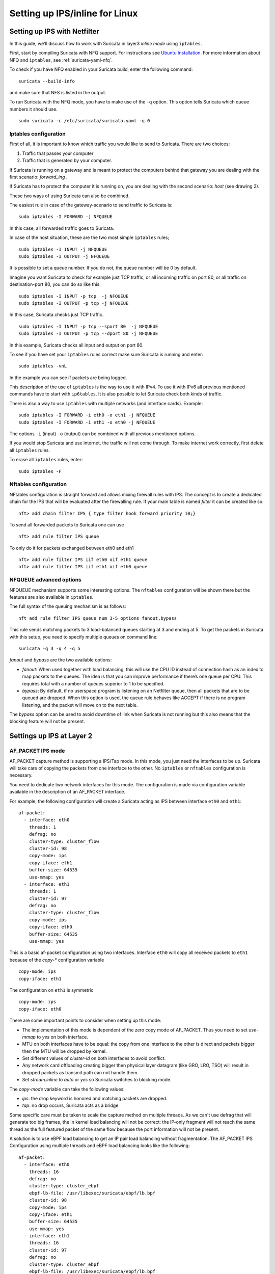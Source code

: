 Setting up IPS/inline for Linux
================================

Setting up IPS with Netfilter
-----------------------------

In this guide, we'll discuss how to work with Suricata in layer3 `inline
mode` using ``iptables``.

First, start by compiling Suricata with NFQ support. For instructions
see `Ubuntu Installation
<https://redmine.openinfosecfoundation.org/projects/suricata/wiki/Ubuntu_Installation>`_.
For more information about NFQ and ``iptables``, see
:ref:`suricata-yaml-nfq`.

To check if you have NFQ enabled in your Suricata build, enter the following command: ::

  suricata --build-info

and make sure that NFS is listed in the output.

To run Suricata with the NFQ mode, you have to make use of the ``-q`` option. This
option tells Suricata which queue numbers it should use.

::

  sudo suricata -c /etc/suricata/suricata.yaml -q 0


Iptables configuration
~~~~~~~~~~~~~~~~~~~~~~

First of all, it is important to know which traffic you would like to send
to Suricata. There are two choices:

1.  Traffic that passes your computer
2.  Traffic that is generated by your computer.

.. image:: setting-up-ipsinline-for-linux/IPtables.png

.. image:: setting-up-ipsinline-for-linux/iptables1.png

If Suricata is running on a gateway and is meant to protect the computers
behind that gateway you are dealing with the first scenario: *forward_ing* .

If Suricata has to protect the computer it is running on, you are dealing
with the second scenario: *host* (see drawing 2).

These two ways of using Suricata can also be combined.

The easiest rule in case of the gateway-scenario to send traffic to Suricata is:

::

  sudo iptables -I FORWARD -j NFQUEUE

In this case, all forwarded traffic goes to Suricata.

In case of the host situation, these are the two most simple ``iptables`` rules;

::

  sudo iptables -I INPUT -j NFQUEUE
  sudo iptables -I OUTPUT -j NFQUEUE

It is possible to set a queue number. If you do not, the queue number will
be 0 by default.

Imagine you want Suricata to check for example just TCP traffic, or all
incoming traffic on port 80, or all traffic on destination-port 80, you
can do so like this:

::

  sudo iptables -I INPUT -p tcp  -j NFQUEUE
  sudo iptables -I OUTPUT -p tcp -j NFQUEUE

In this case, Suricata checks just TCP traffic.

::

  sudo iptables -I INPUT -p tcp --sport 80  -j NFQUEUE
  sudo iptables -I OUTPUT -p tcp --dport 80 -j NFQUEUE

In this example, Suricata checks all input and output on port 80.

.. image:: setting-up-ipsinline-for-linux/iptables2.png

.. image:: setting-up-ipsinline-for-linux/IPtables3.png

To see if you have set your ``iptables`` rules correct make sure Suricata is
running and enter:

::

  sudo iptables -vnL

In the example you can see if packets are being logged.

.. image:: setting-up-ipsinline-for-linux/iptables_vnL.png

This description of the use of ``iptables`` is the way to use it with IPv4. To
use it with IPv6 all previous mentioned commands have to start with ``ip6tables``.
It is also possible to let Suricata check both kinds of traffic.

There is also a way to use ``iptables`` with multiple networks (and interface cards). Example:

.. image:: setting-up-ipsinline-for-linux/iptables4.png

::

  sudo iptables -I FORWARD -i eth0 -o eth1 -j NFQUEUE
  sudo iptables -I FORWARD -i eth1 -o eth0 -j NFQUEUE

The options ``-i`` (input) ``-o`` (output) can be combined with all previous mentioned
options.

If you would stop Suricata and use internet, the traffic will not come through.
To make internet work correctly, first delete all ``iptables`` rules.

To erase all ``iptables`` rules, enter:

::

  sudo iptables -F


Nftables configuration
~~~~~~~~~~~~~~~~~~~~~~

NFtables configuration is straight forward and allows mixing firewall rules
with IPS. The concept is to create a dedicated chain for the IPS that will
be evaluated after the firewalling rule. If your main table is named `filter`
it can be created like so::

 nft> add chain filter IPS { type filter hook forward priority 10;}

To send all forwarded packets to Suricata one can use ::

 nft> add rule filter IPS queue

To only do it for packets exchanged between eth0 and eth1 ::

 nft> add rule filter IPS iif eth0 oif eth1 queue
 nft> add rule filter IPS iif eth1 oif eth0 queue

NFQUEUE advanced options
~~~~~~~~~~~~~~~~~~~~~~~~

NFQUEUE mechanism supports some interesting options. The ``nftables`` configuration
will be shown there but the features are also available in ``iptables``.

The full syntax of the queuing mechanism is as follows::

 nft add rule filter IPS queue num 3-5 options fanout,bypass

This rule sends matching packets to 3 load-balanced queues starting at 3 and
ending at 5. To get the packets in Suricata with this setup, you need to specify
multiple queues on command line: ::

 suricata -q 3 -q 4 -q 5

`fanout` and `bypass` are the two available options:

- `fanout`: When used together with load balancing, this will use the CPU ID
  instead of connection hash as an index to map packets to the queues. The idea
  is that you can improve performance if there’s one queue per CPU. This requires
  total with a number of queues superior to 1 to be specified.
- `bypass`: By default, if no userspace program is listening on an Netfilter
  queue, then all packets that are to be queued are dropped. When this option
  is used, the queue rule behaves like ACCEPT if there is no program listening,
  and the packet will move on to the next table.

The `bypass` option can be used to avoid downtime of link when Suricata is not
running but this also means that the blocking feature will not be present.

Settings up IPS at Layer 2
--------------------------

AF_PACKET IPS mode
~~~~~~~~~~~~~~~~~~

AF_PACKET capture method is supporting a IPS/Tap mode. In this mode, you just
need the interfaces to be up. Suricata will take care of copying the packets
from one interface to the other. No ``iptables`` or ``nftables`` configuration is
necessary.

You need to dedicate two network interfaces for this mode. The configuration
is made via configuration variable available in the description of an AF_PACKET
interface.

For example, the following configuration will create a Suricata acting as IPS
between interface ``eth0`` and ``eth1``: ::

 af-packet:
   - interface: eth0
     threads: 1
     defrag: no
     cluster-type: cluster_flow
     cluster-id: 98
     copy-mode: ips
     copy-iface: eth1
     buffer-size: 64535
     use-mmap: yes
   - interface: eth1
     threads: 1
     cluster-id: 97
     defrag: no
     cluster-type: cluster_flow
     copy-mode: ips
     copy-iface: eth0
     buffer-size: 64535
     use-mmap: yes

This is a basic af-packet configuration using two interfaces. Interface
``eth0`` will copy all received packets to ``eth1`` because of the `copy-*`
configuration variable ::

    copy-mode: ips
    copy-iface: eth1

The configuration on ``eth1`` is symmetric ::

    copy-mode: ips
    copy-iface: eth0

There are some important points to consider when setting up this mode:

- The implementation of this mode is dependent of the zero copy mode of
  AF_PACKET. Thus you need to set `use-mmap` to `yes` on both interface.
- MTU on both interfaces have to be equal: the copy from one interface to
  the other is direct and packets bigger then the MTU will be dropped by kernel.
- Set different values of `cluster-id` on both interfaces to avoid conflict.
- Any network card offloading creating bigger then physical layer datagram
  (like GRO, LRO, TSO) will result in dropped packets as transmit path can not
  handle them.
- Set `stream.inline` to `auto` or `yes` so Suricata switches to
  blocking mode.

The `copy-mode` variable can take the following values:

- `ips`: the drop keyword is honored and matching packets are dropped.
- `tap`: no drop occurs, Suricata acts as a bridge

Some specific care must be taken to scale the capture method on multiple
threads. As we can't use defrag that will generate too big frames, the in
kernel load balancing will not be correct: the IP-only fragment will not
reach the same thread as the full featured packet of the same flow because
the port information will not be present.

A solution is to use eBPF load balancing to get an IP pair load balancing
without fragmentation. The AF_PACKET IPS Configuration using multiple threads
and eBPF load balancing looks like the following: ::

 af-packet:
   - interface: eth0
     threads: 16
     defrag: no
     cluster-type: cluster_ebpf
     ebpf-lb-file: /usr/libexec/suricata/ebpf/lb.bpf
     cluster-id: 98
     copy-mode: ips
     copy-iface: eth1
     buffer-size: 64535
     use-mmap: yes
   - interface: eth1
     threads: 16
     cluster-id: 97
     defrag: no
     cluster-type: cluster_ebpf
     ebpf-lb-file: /usr/libexec/suricata/ebpf/lb.bpf
     copy-mode: ips
     copy-iface: eth0
     buffer-size: 64535
     use-mmap: yes

The eBPF file ``/usr/libexec/suricata/ebpf/lb.bpf`` may not be present on disk.
See :ref:`ebpf-xdp` for more information.
